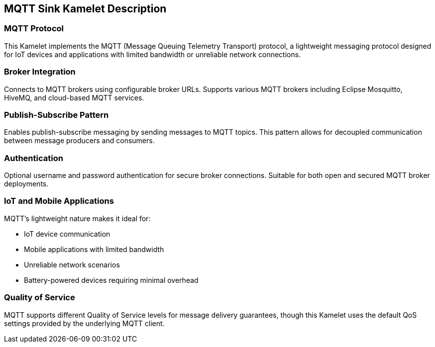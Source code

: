 == MQTT Sink Kamelet Description

=== MQTT Protocol

This Kamelet implements the MQTT (Message Queuing Telemetry Transport) protocol, a lightweight messaging protocol designed for IoT devices and applications with limited bandwidth or unreliable network connections.

=== Broker Integration

Connects to MQTT brokers using configurable broker URLs. Supports various MQTT brokers including Eclipse Mosquitto, HiveMQ, and cloud-based MQTT services.

=== Publish-Subscribe Pattern

Enables publish-subscribe messaging by sending messages to MQTT topics. This pattern allows for decoupled communication between message producers and consumers.

=== Authentication

Optional username and password authentication for secure broker connections. Suitable for both open and secured MQTT broker deployments.

=== IoT and Mobile Applications

MQTT's lightweight nature makes it ideal for:

- IoT device communication
- Mobile applications with limited bandwidth
- Unreliable network scenarios
- Battery-powered devices requiring minimal overhead

=== Quality of Service

MQTT supports different Quality of Service levels for message delivery guarantees, though this Kamelet uses the default QoS settings provided by the underlying MQTT client.